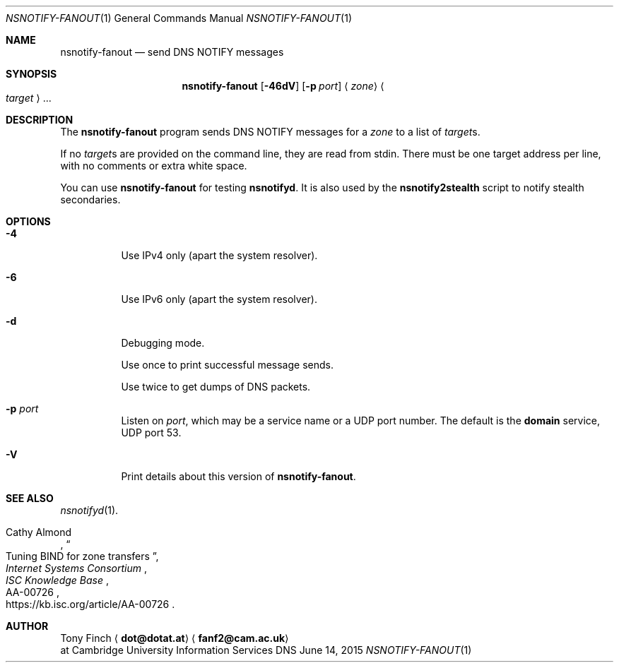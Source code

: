 .Dd June 14, 2015
.Dt NSNOTIFY-FANOUT 1 "DNS Commands Manual"
.Os DNS
.Sh NAME
.Nm nsnotify-fanout
.Nd send DNS NOTIFY messages
.Sh SYNOPSIS
.Nm
.Op Fl 46dV
.Op Fl p Ar port
.Aq Ar zone
.Ao Ar target Ac Ns ...
.Sh DESCRIPTION
The
.Nm
program
sends DNS NOTIFY messages for a
.Ar zone
to a list of
.Ar target Ns s .
.Pp
If no
.Ar target Ns s
are provided on the command line,
they are read from stdin.
There must be one target address per line,
with no comments or extra white space.
.Pp
You can use
.Nm
for testing
.Nm nsnotifyd .
It is also used by the
.Nm nsnotify2stealth
script to notify stealth secondaries.
.Sh OPTIONS
.Bl -tag -width indent
.It Fl 4
Use IPv4 only
(apart the system resolver).
.It Fl 6
Use IPv6 only
(apart the system resolver).
.It Fl d
Debugging mode.
.Pp
Use once to print successful message sends.
.Pp
Use twice to get dumps of DNS packets.
.It Fl p Ar port
Listen on
.Ar port ,
which may be a service name or a UDP port number.
The default is the
.Sy domain
service, UDP port 53.
.It Fl V
Print details about this version of
.Nm .
.El
.Sh SEE ALSO
.Xr nsnotifyd 1 .
.Rs
.%T Tuning BIND for zone transfers
.%A Cathy Almond
.%I Internet Systems Consortium
.%J ISC Knowledge Base
.%N AA-00726
.%U https://kb.isc.org/article/AA-00726
.Re
.Sh AUTHOR
.An Tony Finch
.Aq Li dot@dotat.at
.Aq Li fanf2@cam.ac.uk
.br
at Cambridge University Information Services
.\" You may do anything with this. It has no warranty.
.\" http://creativecommons.org/publicdomain/zero/1.0/

